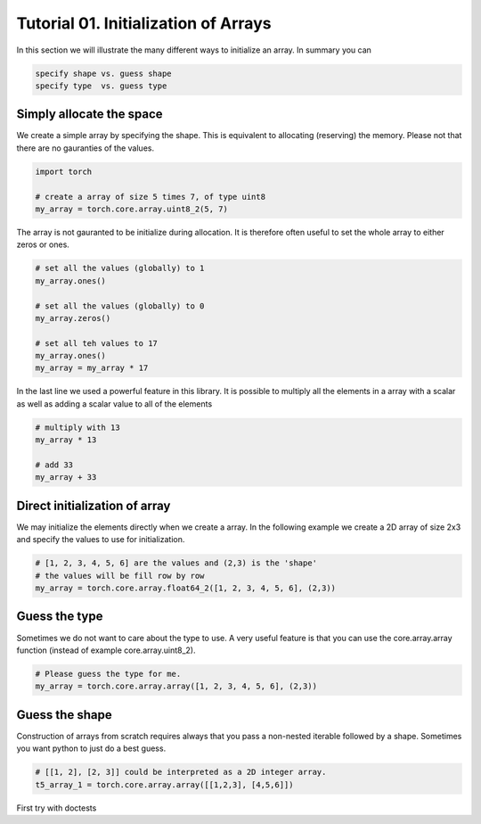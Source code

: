 .. vim: set fileencoding=utf-8 :

======================================
 Tutorial 01. Initialization of Arrays
======================================

In this section we will illustrate the many different ways to initialize an array.
In summary you can

.. code-block:: python

  specify shape vs. guess shape
  specify type  vs. guess type

Simply allocate the space
-------------------------

We create a simple array by specifying the shape.
This is equivalent to allocating (reserving) the memory.
Please not that there are no gauranties of the values. 

.. code-block:: python

   import torch

   # create a array of size 5 times 7, of type uint8
   my_array = torch.core.array.uint8_2(5, 7)

The array is not gauranted to be initialize during allocation.
It is therefore often useful to set the whole array to either zeros or ones.

.. code-block:: python

   # set all the values (globally) to 1
   my_array.ones()

   # set all the values (globally) to 0
   my_array.zeros()

   # set all teh values to 17
   my_array.ones()
   my_array = my_array * 17

In the last line we used a powerful feature in this library.
It is possible to multiply all the elements in a array with a scalar as 
well as adding a scalar value to all of the elements

.. code-block:: python

   # multiply with 13
   my_array * 13

   # add 33
   my_array + 33

Direct initialization of array
------------------------------

We may initialize the elements directly when we create a array.
In the following example we create a 2D array of size 2x3 and specify the values to use for initialization.

.. code-block:: python

   # [1, 2, 3, 4, 5, 6] are the values and (2,3) is the 'shape'
   # the values will be fill row by row
   my_array = torch.core.array.float64_2([1, 2, 3, 4, 5, 6], (2,3))

Guess the type
--------------

Sometimes we do not want to care about the type to use.
A very useful feature is that you can use the core.array.array function (instead of 
example core.array.uint8_2).

.. code-block:: python

    # Please guess the type for me.
    my_array = torch.core.array.array([1, 2, 3, 4, 5, 6], (2,3))

Guess the shape
---------------

Construction of arrays from scratch requires always that you pass a
non-nested iterable followed by a shape. Sometimes you want python to
just do a best guess.

.. code-block:: python

    # [[1, 2], [2, 3]] could be interpreted as a 2D integer array.
    t5_array_1 = torch.core.array.array([[1,2,3], [4,5,6]])

First try with doctests




